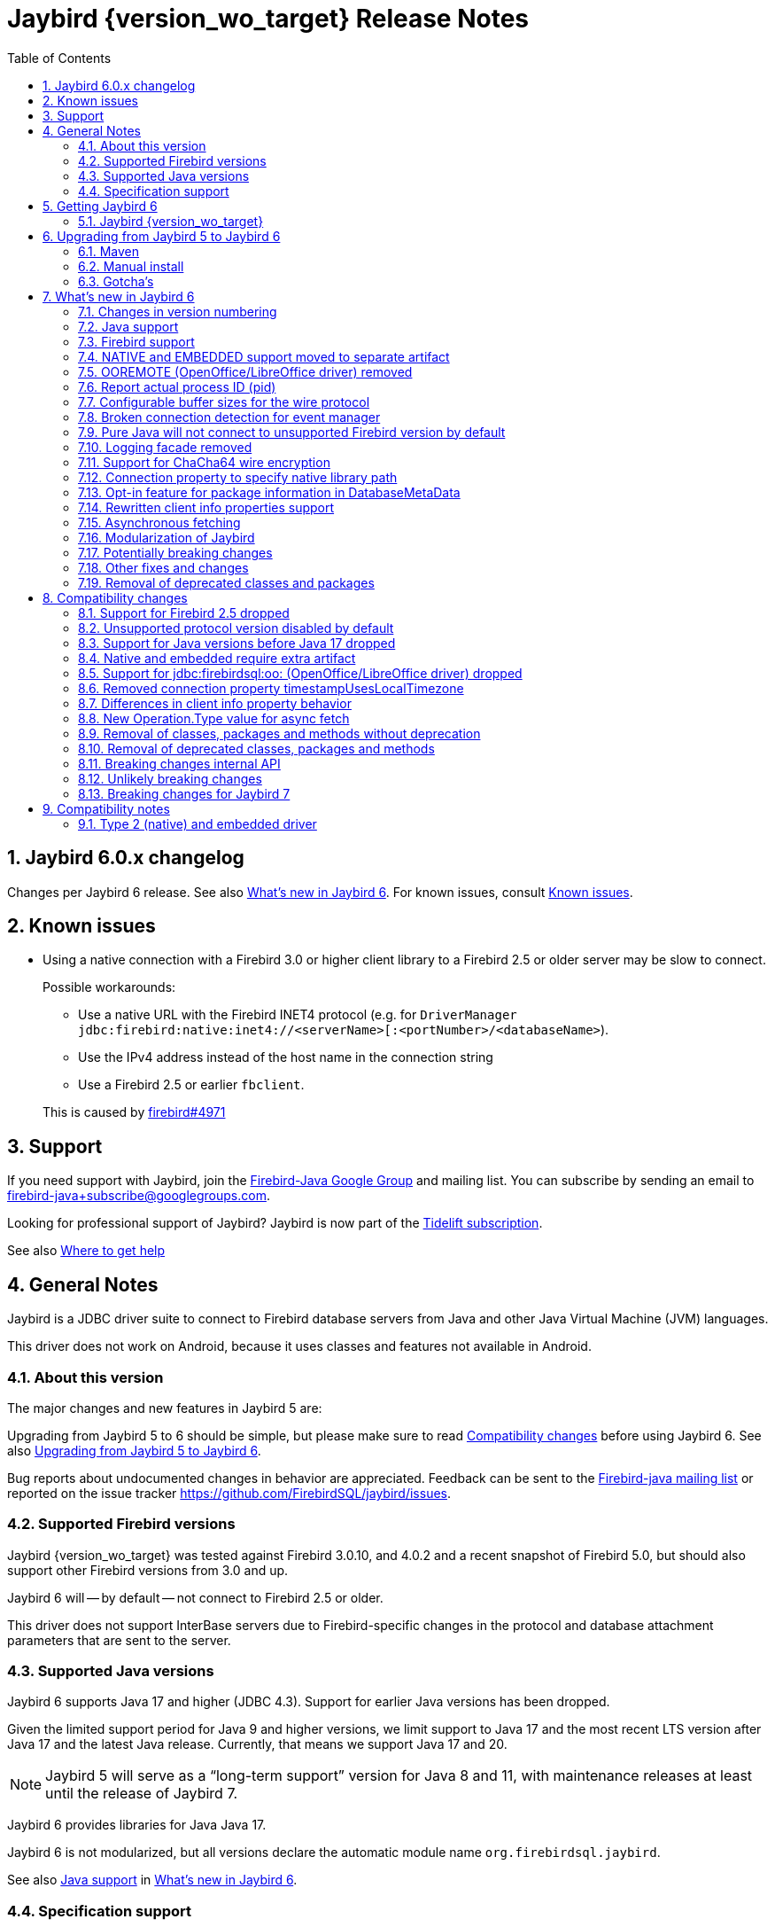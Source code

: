= Jaybird {version_wo_target} Release Notes
:doctype: book
:docinfo:
:sectanchors:
:forceinclude: true
:keywords: jaybird, firebird, jdbc, sql, database, java
:source-highlighter: prettify
:toc: left
:icons: font
:sectnums:
:bc-version: 1.73
:jna-version: 5.12.1

ifeval::["{version_tag}" != ""]
[WARNING]
====
Jaybird {version_wo_target} is still in development, and intended for testing and evaluation purposes.
We do not recommend this version for use in production environments.

If you come across any issues when using this version, please report them on https://github.com/FirebirdSQL/jaybird/issues.
====
endif::[]

[#jaybird-6-0-x-changelog]
== Jaybird 6.0.x changelog

Changes per Jaybird 6 release.
See also <<whats-new-in-jaybird-6>>.
For known issues, consult <<known-issues>>.

[#known-issues]
== Known issues

* Using a native connection with a Firebird 3.0 or higher client library to a Firebird 2.5 or older server may be slow to connect.
+
Possible workarounds:
+
--
** Use a native URL with the Firebird INET4 protocol (e.g. for `DriverManager` `++jdbc:firebird:native:inet4://<serverName>[:<portNumber>/<databaseName>++`).
** Use the IPv4 address instead of the host name in the connection string
** Use a Firebird 2.5 or earlier `fbclient`.
--
+
This is caused by https://github.com/FirebirdSQL/firebird/issues/4971[firebird#4971]

[#support]
== Support

If you need support with Jaybird, join the https://groups.google.com/g/firebird-java[Firebird-Java Google Group] and mailing list.
You can subscribe by sending an email to link:mailto:firebird-java+subscribe@googlegroups.com[firebird-java+subscribe@googlegroups.com].

Looking for professional support of Jaybird?
Jaybird is now part of the https://tidelift.com/subscription/pkg/maven-org-firebirdsql-jdbc-jaybird?utm_source=maven-org-firebirdsql-jdbc-jaybird&utm_medium=referral&utm_campaign=docs[Tidelift subscription].

See also https://www.firebirdsql.org/file/documentation/drivers_documentation/java/faq.html#where-to-get-help[Where to get help]

[#general-notes]
== General Notes

Jaybird is a JDBC driver suite to connect to Firebird database servers from Java and other Java Virtual Machine (JVM) languages.

This driver does not work on Android, because it uses classes and features not available in Android.

[#about-this-version]
=== About this version

// TODO Describe Jaybird 6

The major changes and new features in Jaybird 5 are:

// TODO List Jaybird 6 changes

Upgrading from Jaybird 5 to 6 should be simple, but please make sure to read <<compatibility-changes>> before using Jaybird 6.
See also <<upgrading-from-jaybird-5-to-jaybird-6>>.

Bug reports about undocumented changes in behavior are appreciated.
Feedback can be sent to the https://groups.google.com/g/firebird-java[Firebird-java mailing list] or reported on the issue tracker https://github.com/FirebirdSQL/jaybird/issues.

[#supported-firebird-versions]
=== Supported Firebird versions

Jaybird {version_wo_target} was tested against Firebird 3.0.10, and 4.0.2 and a recent snapshot of Firebird 5.0, but should also support other Firebird versions from 3.0 and up.

Jaybird 6 will -- by default -- not connect to Firebird 2.5 or older.

This driver does not support InterBase servers due to Firebird-specific changes in the protocol and database attachment parameters that are sent to the server.

[#supported-java-versions]
=== Supported Java versions

Jaybird 6 supports Java 17 and higher (JDBC 4.3).
Support for earlier Java versions has been dropped.

Given the limited support period for Java 9 and higher versions, we limit support to Java 17 and the most recent LTS version after Java 17 and the latest Java release.
Currently, that means we support Java 17 and 20.

[NOTE]
====
Jaybird 5 will serve as a "`long-term support`" version for Java 8 and 11, with maintenance releases at least until the release of Jaybird 7.
====

Jaybird 6 provides libraries for Java Java 17.

Jaybird 6 is not modularized, but all versions declare the automatic module name `org.firebirdsql.jaybird`.

See also <<java-support>> in <<whats-new-in-jaybird-6>>.

[#specification-support]
=== Specification support

Jaybird supports the following specifications:

|===
| Specification | Notes

| JDBC 4.3
| All JDBC 4.3 methods for features supported by Firebird;
Java 9 and higher supported using the Java 17 driver.

| JTA 1.0.1
| Implementation of `javax.transaction.xa.XAResource` interface via `XADataSource` implementation.
|===

[#getting-jaybird-6]
== Getting Jaybird 6

[#jaybird-version_wo_target]
=== Jaybird {version_wo_target}

[#maven]
==== Maven

Jaybird {version_wo_target} is available on Maven Central:

groupId: `org.firebirdsql.jdbc`, +
artifactId: `jaybird`, +
version: `{version_wo_target}`

ifeval::["{version_tag}" == "-SNAPSHOT"]
NOTE: SNAPSHOT releases are only available from the Sonatype snapshot repository, https://oss.sonatype.org/content/repositories/snapshots
endif::[]

For example:

[source,xml,subs="verbatim,attributes"]
----
<dependency>
    <groupId>org.firebirdsql.jdbc</groupId>
    <artifactId>jaybird</artifactId>
    <version>{version_example}</version>
</dependency>
----

To enable the "`ChaCha64`" wire encryption support, also add:

[source,xml,subs="verbatim,attributes"]
----
<dependency>
    <groupId>org.firebirdsql.jdbc</groupId>
    <artifactId>chacha64-plugin</artifactId>
    <version>{version_example}</version>
</dependency>
----

If you want to use Type 2 support (native or embedded), you need to explicitly add `jaybird-native` as a dependency:

[source,xml,subs="verbatim,attributes"]
----
<dependency>
    <groupId>org.firebirdsql.jdbc</groupId>
    <artifactId>jaybird-native</artifactId>
    <version>{version_example}</version>
</dependency>
----

For Windows and Linux, you can add the `org.firebirdsql.jdbc:fbclient` dependency on your classpath to provide the native libraries for the `native` protocol.
Be aware that this dependency does not support `embedded`.

See also <<type-2-native-and-embedded-driver>>.

[#download]
==== Download

You can download the latest versions from https://www.firebirdsql.org/en/jdbc-driver/

At minimum Jaybird 6 requires `jaybird-{version_wo_target}.jar`.

For "`ChaCha64`" support, also add `chacha64-plugin.jar` and `bcprov-jdk18on-{bc-version}.jar`.

For native or embedded support, you will need to include `jna-jpms-{jna-version}.jar` on your classpath or modulepath.
See also <<type-2-native-and-embedded-driver>>.

[#upgrading-from-jaybird-5-to-jaybird-6]
== Upgrading from Jaybird 5 to Jaybird 6

Please make sure to read <<compatibility-changes,Compatibility changes>> before upgrading to Jaybird 6.

[#maven-2]
=== Maven

Change the version of the dependency to `{version_wo_target}`.
If you're still using the artifact id `jaybird-jdkXX`, change it to `jaybird`.

When your Jaybird dependency defines the exclusion for `javax.resource:connector-api` (see below), you can remove it.

[source,xml]
----
<exclusions>
    <exclusion>
        <groupId>javax.resource</groupId>
        <artifactId>connector-api</artifactId>
    </exclusion>
</exclusions>
----

For more detailed instructions, see also the information on Maven in <<getting-jaybird-6>>.

If you use native or embedded, you now need to explicitly add `jaybird-native` as a dependency:

[source,xml,subs="verbatim,attributes"]
----
<dependency>
    <groupId>org.firebirdsql.jdbc</groupId>
    <artifactId>jaybird-native</artifactId>
    <version>{version_example}</version>
</dependency>
----

If you use native or embedded, make sure to update your JNA dependency to version {jna-version}, or remove it altogether as the dependencies will be pulled in through the `jaybird-native` artifact.

[source,xml,subs="verbatim,attributes"]
----
<dependency>
    <groupId>net.java.dev.jna</groupId>
    <artifactId>jna-jpms</artifactId>
    <version>{jna-version}</version>
</dependency>
----

[WARNING]
====
Previous versions used `artifactId` `jna` instead of `jna-jpms`.
Although both artifacts are nearly identical, the `jna-jpms` artifact provides a `module-info.class`, while the `jna` artifact does not.
====

[#manual-install]
=== Manual install

If you manage your dependencies manually, you need to do the following:

. Replace the Jaybird 5 library with the Jaybird 6 version
** `jaybird-5.0.x.<java>.jar` with `jaybird-{version_wo_target}.jar`
. If you use the NATIVE or EMBEDDED protocols, add the following JARs to the classpath or modulepath
** `jaybird-native-{version_wo_target}.jar`
** `jna-jpms-{jna-version}.jar` (if you have an older version of JNA or a `jna-{jna-version}` instead of `jna-jpms-{jna-version}`, replace it)
. To enable "`ChaCha64`" wire encryption support add the following JARs to the classpath or modulepath
** `chacha64-plugin-{version_wo_target}.jar`
** `bcprov-jdk18on-{bc-version}.jar` from the `lib` directory of the distribution zip

[#gotchas]
=== Gotcha's

If you find a problem while upgrading, or other bugs: please report it on https://github.com/FirebirdSQL/jaybird/issues.

For known issues, consult <<known-issues>>.

[#whats-new-in-jaybird-6]
== What's new in Jaybird 6

For a full list of changes, see https://github.com/FirebirdSQL/jaybird/issues?q=label%3A%22fix-version%3A+Jaybird+6%22[Firebird tracker for Jaybird 6].

[#jaybird-version-numbering]
=== Changes in version numbering

Jaybird 6 uses Java 17 as the minimum supported version.
Our expectation is that Java version specific artifacts are no longer needed.
As a consequence, the Java version has been dropped from the version number.
The full version and naming convention is documented in https://github.com/FirebirdSQL/jaybird/blob/v5.0.0-beta-1/devdoc/jdp/jdp-2023-01-version-number-and-naming-scheme.md[jdp-2023-01: Version Number and Naming Scheme^]

As a result of these new naming conventions, the following has been changed:

* Maven version: `6.0.0` (was `5.0.0.java8`)
* Distribution zip: `jaybird-6.0.0.zip` (was `jaybird-5.0.0.java8.zip`)
* Jaybird: `jaybird-6.0.0.jar` (was `jaybird-5.0.0.java8.jar`)
* Jaybird sources: `jaybird-6.0.0-sources.jar` (was `jaybird-5.0.0.java8-sources.jar`)
* Jaybird javadoc: `jaybird-6.0.0-javadoc.jar` (was `jaybird-5.0.0.java8-javadoc.jar`)

Furthermore, the client name reported to Firebird 2.5 and higher has been changed from `Jaybird jaybird-5.0.0.java8` to `Jaybird jaybird-6.0.0`.

[#java-support]
=== Java support

[#java-before-17]
==== Java version before 17 no longer supported

Support of Java versions before Java 17 was dropped.

See also https://github.com/FirebirdSQL/jaybird/blob/v5.0.0-beta-1/devdoc/jdp/jdp-2022-03-java-17-minimum-version.md[jdp-2022-03: Java 17 minimum version^]

[#java-17-and-higher]
==== Java 17 and higher

Jaybird 6 supports Java 17 and higher (JDBC 4.3).
Most of the JDBC 4.3 features have been implemented (in as far as they are supported by Firebird).

Given the limited support period for Java 17 and higher versions, not all Java releases are supported, see <<supported-java-versions>> for details.

For compatibility with Java 9 modules, Jaybird defines the automatic module name `org.firebirdsql.jaybird`, and the `chacha64-plugin` uses `org.firebirdsql.jaybird.chacha64`.
This guarantees a stable module name for Jaybird, and allows for future modularization of Jaybird.

[#firebird-support]
=== Firebird support

Support for Firebird 2.5 has been dropped.
See also <<support-for-firebird-25-dropped>>.

Jaybird 6 supports Firebird version 3.0, 4.0, and provides tentative support for Firebird 5.0.

[#native-plugin]
=== NATIVE and EMBEDDED support moved to separate artifact

The NATIVE (JDBC URL prefix `++jdbc:firebird[sql]:native:++`) and EMBEDDED (JDBC URL prefix `++jdbc:firebird[sql]:embedded:++`) protocol implementations have been moved to a separate artifact, `org.firebirdsql.jdbc:jaybird-native`.

If you use native or embedded connections using Jaybird, you will need to explicitly add the appropriate Maven dependency (or `jaybird-native-{version_wo_target}.jar` and `jna-jpms-{jna-version}.jar`) to your classpath.

See also <<getting-jaybird-6>>.

[#ooremote-removed]
=== OOREMOTE (OpenOffice/LibreOffice driver) removed

The OOREMOTE protocol (JDBC URL prefix `++jdbc:firebird[sql]:oo:++`) has been removed in Jaybird 6.

See also https://github.com/FirebirdSQL/jaybird/tree/master/devdoc/jdp/jdp-2022-04-deprecate-ooremote.md[jdp-2022-04: Deprecate OOREMOTE (OpenOffice/LibreOffice driver) for removal^].

The recommended replacement is to use LibreOffice and the builtin "`Firebird External`" connection option in LibreOffice Base, instead of the "`JDBC`" option with Jaybird on the classpath of LibreOffice.

[#report-actual-pid]
=== Report actual process ID (pid)

The pure Java implementation will now report the actual process ID (pid) in connection property `isc_dpb_process_id`.
The native implementation already did this.

For pure Java connections, the reported process ID can be overridden using the connection property `processId` or the system property `org.firebirdsql.jdbc.pid`.
This feature is retained for backwards compatibility.

When a `SecurityManager` is installed, the entire call-chain needs to have the `RuntimePermission("manageProcess")` to obtain the process ID in pure Java connections.
If this permission check fails, Jaybird will silently ignore it and not set the `isc_dpb_process_id` based on the actual process ID.

[#wire-buffer-sizes]
=== Configurable buffer sizes for the wire protocol

The sizes of a number of buffers used in the wire protocol were increased from 512 bytes to 8192 bytes.
This specifically concerns:

* wire compression -- deflate (compression)
* wire compression -- inflate (decompression)
* wire encryption -- decrypt
+
There is no such buffer for the reverse (encryption), as this is already handled by the general output buffer.

This change might not be desirable in all situations as it increases the total amount of memory per connection, or there can be reasons to further increase these buffers.
To address this, we have added _system properties_ to configure a number of buffers which were previously not configurable:

`org.firebirdsql.wire.deflateBufferSize`::
Buffer size in bytes for deflate (compression).
Has a minimum size of 512 and a default value of 8192.

`org.firebirdsql.wire.inflateBufferSize`::
Buffer size in bytes for inflate (decompression).
Has a minimum size of 512 and a default value of 8192.

`org.firebirdsql.wire.decryptBufferSize`::
Buffer size in bytes for decryption.
Has a minimum size of 512 and a default value 8192.
+
[NOTE]
====
As the decryption input buffer determines the size of the decryption output buffer, the actual allocation is up to twice the specified value.
====

`org.firebirdsql.wire.inputBufferSize`::
Buffer size in bytes for reading data from the socket.
Has a minimum size of 1024 and a default value of 16384.
+
[CAUTION]
====
This property should not be confused with the socket buffer size (configurable with the `socketBufferSize` _connection property_).
Setting this value higher than `socketBufferSize` is unlikely to have any benefits.
====

`org.firebirdsql.wire.outputBufferSize`::
Buffer size in bytes for writing data.
Has a minimum size of 1024 and a default value of 32767.
+
[CAUTION]
====
This property should not be confused with the socket buffer size (configurable with the `socketBufferSize` _connection property_).
Contrary to the input buffer size, setting it higher than `socketBufferSize` might have performance benefits.
====

These properties need to be set before Jaybird is loaded and used (e.g. on the commandline with `-D<propertyName>=<propertyValue`).

[NOTE]
====
The minimum sizes and default values should be considered an implementation detail and might change in a future major version.

The "`deflate`" and "`inflate`" buffers are only used when wire compression is enabled.
The "`decrypt`" buffer is only applied when wire encryption is used (the default with Firebird 3.0 and higher).
====

The order of buffers for input is as follows:

[subs="normal"]
----
Jaybird <= [inflate <=] [decrypt <=] input <= socket
----

The order of buffers for output is as follows:

[subs="normal"]
----
Jaybird => output [=> deflate] => socket
----

A future version may introduce connection properties to control this per connection.

[#event-manager-broken-connection]
=== Broken connection detection for event manager

The event manager now attempts to detect if the underlying database connection is broken.
Once a broken connection is detected, the event manager will attempt to close or forcibly disconnect itself and report itself as not _connected_.

For proper detection of some types of network problems in a timely manner, it may be necessary to configure the `soTimeout` of the event manager _before_ connecting.
When the `createFor(Connection)` method has been used, this can be configured through the `soTimeout` connection property, or -- for pure Java connections only -- the `setNetworkTimeout` method of the `Connection` object.

This detection depends on actual activity, like an event posting a new count, or a new event registration.

[#unsupported-protocol]
=== Pure Java will not connect to unsupported Firebird version by default

The pure Java protocol will by default no longer try the wire protocol versions of unsupported Firebird versions.
This means that -- by default -- only protocol version 13 -- 18 are tried (if there is an implementation of such version).
Attempts to connect to Firebird 2.5 or earlier will result in error _"`connection rejected by remote interface`"_ (`335544421` or `isc_connect_reject`).

As a workaround, the connection property `enableProtocol` can enable unsupported protocols, assuming a suitable protocol implementation is available on the classpath.

This connection property can have the following values:

* A comma-separated list of additional protocol versions to try (e.g. `"11,12"`).
The listed versions are tried in addition to the supported protocol versions.
Non-integer values or unknown protocol versions are silently ignored.
+
It is possible to use the "`masked`" protocol version (e.g. `"32780"` for protocol version 12).
However, we recommend using the unmasked version (e.g. `"12"` for protocol version 12).
* `"*"` -- enable all available protocol versions
* `null` or empty string (`++""++`) -- default behaviour, only use supported protocols

[WARNING]
====
Given these protocol versions and their Firebird version are not supported, there is no guarantee that the driver will function correctly when an unsupported protocol is enabled this way.
Especially things like database metadata could use features that are not supported by older Firebird versions.
We recommend upgrading your Firebird version, or downgrading to a Jaybird version which still supports your Firebird version.

For maximum compatibility, it is recommended to either use `"*"`, or to make sure to include the maximum protocol version of your Firebird version.

Unsupported protocol versions may be removed in future releases of Jaybird.
====

.Firebird versions and protocol versions
[cols="1,1",options="header",]
|===
|Firebird version
|Maximum protocol

|1.0 -- 2.0
|10

|2.1
|11

|2.5
|12

|3.0
|15footnote:[since Firebird 3.0.2, version 13 for 3.0.0 and 3.0.1]footnote:[Jaybird has no protocol 14 implementation]

|4.0
|16footnote:[Jaybird no protocol 17 implementation]

|5.0
|18

|===

[#logging]
=== Logging facade removed

The package `org.firebirdsql.logging` has been removed.
The logging facade from this package has been replaced with the Java Platform Logging API (https://openjdk.org/jeps/264[JEP 264^]).

The Java Platform Logging API by default logs to `java.util.logging`, but it is possible to plugin different logging platforms.
For example, Log4j provides the `log4j-jpl` dependency which will replace the default binding to `java.util.logging` with one to Log4j.

With this change, Jaybird no longer provides an option to specify a custom logger implementation, so the system property `org.firebirdsql.jdbc.loggerImplementation` is no longer supported.
If you need a custom logger, you will need to implement `java.lang.System.Logger` and `java.lang.System.LogFinder` and provide the necessary service loader definition (see the Java documentation for details).

The system properties `org.firebirdsql.jdbc.forceConsoleLogger` and `org.firebirdsql.jdbc.disableLogging` are also no longer supported.
Equivalent behaviour is achieved by configuring the active logging library

[#chacha64]
=== Support for ChaCha64 wire encryption

Support for the "`ChaCha64`" wire encryption -- introduced in Firebird 4.0.1 -- was added for the `PURE_JAVA` protocol.
Given this requires a dependency on the Bouncy Castle provider (`bcprov-jdk18on`), the plugin is made available as a separate artifact: `org.firebirdsql.jdbc:chacha64-plugin` on Maven or `chacha64-plugin-{version_wo_target}.jar` in the distribution zip.

When deploying manually, please make sure to also include the `bcprov-jdk18on-{bc-version}.jar` from the `lib` directory of the distribution zip on the class path.

.Limitations of ChaCha lead to introduction of ChaCha64
[sidebar]
****
The "`ChaCha`" wire encryption introduced in Firebird 4.0 and Jaybird 5 uses a 96-bit nonce and 32-bit counter.
This 32-bit counter limits the amount of data you can transfer to a maximum of 256GiB.
As the Firebird wire protocol doesn't support "`re-keying`" the encryption plugin, this means the connection breaks if 256GiB has been sent or received.
This breaking is done to prevent key re-use, which could make the data stream vulnerable to certain types of cryptological analysis.

To address this, Firebird 4.0.1 added the "`ChaCha64`" wire encryption, which uses a 64-bit nonce and 64-bit counter.
****

As part of this change, Jaybird is now capable of loading `EncryptionPluginSpi` instances using the service loader mechanism.
The API of `EncryptionPluginSpi` and `EncryptionPlugin` and other classes and interfaces in package `org.firebirdsql.gds.ng.wire.crypt` should still be considered unstable and internal API, so use it at your own risk to implement your own plugins.
If you want to use it for implementing your own encryption plugins, let us know on https://groups.google.com/g/firebird-java[firebird-java^].
We can then look at stabilizing the API and considering it formally a public API.

See also https://github.com/FirebirdSQL/jaybird/blob/master/devdoc/jdp/jdp-2023-06-chacha64-support.adoc[jdp-2023-06: ChaCha64 Support^]

[#native-library-path]
=== Connection property to specify native library path

A connection property `nativeLibraryPath` was added to specify the _directory_ where `fbclient` (for native connections), or `fbembed` or `fbclient` (for embedded connections) can be loaded.
If a file path is used instead of a directory path, the parent directory will be used for the search path.
In other words, it is not possible to use it load a differently named library.

[CAUTION]
====
This property comes with a very important caveat: it only works for the first native or embedded connection (to a database or service) made within a JVM.
Once any library is loaded, that library is used for all subsequent native and embedded connections.
====

This property is only exposed as a JDBC property.
For data sources, it needs to be set with `setProperty(String, String)` or `setNonStandardProperty(String)`.

The primary use case for this property is for situations where configuring the system property `jna.library.path` is not easy to do (e.g. in third-party applications).

For embedded connections, if there is a valid `FirebirdEmbeddedProvider` on the classpath, it will be used instead of the location specified by `nativeLibraryPath`.

[#package-metadata]
=== Opt-in feature for package information in DatabaseMetaData

Firebird 3.0 added packages, which can contain stored procedures and functions.
The JDBC API does not provide a "`standard`" way of accessing information about packages, or the routines defined in packages.
Instead of adding additional Jaybird-specific metadata methods, we've added an "`opt-in`" feature that provides access through normal metadata methods, using the "`catalog`" to report packages.

This feature can be enabled by setting the connection property `useCatalogAsPackage` to `true`.
When this connection property is enabled, the `DatabaseMetaData` of that connection will have the following changes in behaviour:

* `getCatalogs()` lists packages, with package names in `TABLE_CAT`.
* `getFunctions`, `getFunctionColumns`, `getProcedures`, and `getProcedureColumns` include information on procedures or functions in packages
** Columns `FUNCTION_CAT`/`PROCEDURE_CAT` will report:
*** For packaged procedures and functions -- the package name
*** For normal (non-package) procedures and functions -- an empty string instead of `null` (because of the following rule)
** If parameter `catalog` is `++""++` (empty string), only normal stored procedures or stored functions are reported.
** If parameter `catalog` is `null`, both packaged and normal stored procedures or stored functions are reported.
** For other values of parameter `catalog`, these metadata methods will only return procedures, functions, or their columns of the specified package (exact match, case-sensitive; not a `LIKE` pattern)
** For normal (non-package) procedures and functions, the `SPECIFIC_NAME` column will be the unquoted function or procedure name (same as when `useCatalogAsPackage` is not enabled), and for packaged procedures and functions, it will be `__quoted-package-name__ + '.' + __quoted-routine-name__` (e.g. ``"SOME_PACKAGE"."SOME_FUNCTION"``)
* `getCatalogSeparator()` returns `"."` (string with period).
* `getCatalogTerm()` returns `"PACKAGE"`.
* `isCatalogAtStart()` returns `true`.
* `getMaxCatalogNameLength()` returns 31 or 63 depending on the max identifier length of the database.
* `supportsCatalogsInDataManipulation()` returns `true` (i.e. access selectable stored procedures and functions from packages).
* `supportsCatalogsInProcedureCalls()` returns `true`.
* The other `supportsCatalogsIn__type__()` methods continue to return `false`.
* Other metadata methods with a `catalog` parameter continue to ignore it, just like they do when `useCatalogAsPackage` is disabled.

The `useCatalogAsPackage` connection property does not result in any other behaviour.

Keep in mind, that this is non-standard behaviour, and standard JDBC tools or libraries may not work correctly when this property is enabled.
This feature may be discontinued and removed in the future if Jaybird needs to implement "`real`" catalogs (e.g. because Firebird started supporting catalogs).

See also https://github.com/FirebirdSQL/jaybird/blob/master/devdoc/jdp/jdp-2023-09-use-catalog-as-package.adoc[jdp-2023-08: Use Catalog as Package^]

[#client-info]
=== Rewritten client info properties support

Client info properties were introduced in JDBC 4.0 and implemented in Jaybird 2.2.
This support has been rewritten to correct some limitations and problems with the previous implementation.

The new implementation discerns two types of property names:

. without context;
_get_/_set_ in `USER_SESSION` context of `RDB$GET/SET_CONTEXT`
. with context, when the name ends in `@USER_SESSION`, `@USER_TRANSACTION` or `@SYSTEM`;
_get_/_set_ _without_ that suffix in the specified context.
Properties with multiple contexts (e.g. `property@SYSTEM@USER_SESSION`) are not allowed to prevent ambiguity.
Everything else is a property without context.

A property named `<name>@USER_SESSION` is handled identical to `<name>`.
The "`without context`" name is preferred and recommended for `USER_SESSION` properties, and `Connection.getClientInfo()` will use the "`without context`" name as the key for `USER_SESSION` properties.

A property named `<name>@USER_TRANSACTION` is _set_ and _get_ as `<name>` in context `USER_TRANSACTION`.
When a connection is in auto-commit mode, attempts to _set_ or _get_ `USER_TRANSACTION` properties are ignored (nothing is stored, and `null` is returned without accessing the database).

A property named `<name>@SYSTEM` is retrieved as `<name>` in the context `SYSTEM`.
Properties in the `SYSTEM` context are read-only, so they cannot be _set_.
For `Connection.setClientInfo(String, String)`, attempts to _set_ a `SYSTEM` property result in a `SQLClientInfoException`, for `Connection.setClientInfo(Properties)`, `SYSTEM` properties are silently ignored.

Attempts to retrieve non-existent properties, even from `SYSTEM` will return `null` and will not result in an exception.

A connection registers properties known to that specific connection.
By default, only the JDBC-specified properties `ApplicationName`, `ClientUser` and `ClientHostName` (see also below) are known.
A successful _get_ or _set_ of a property will register that property as a known property for the current connection only.

The method `Connection.getClientInfo()` will retrieve only known properties (the default properties and those registered for the current connection).
It will not attempt to query or identify other variables registered in any context.

The method `Connection.setClientInfo(Properties)` clears (sets to `NULL`) known properties in `USER_SESSION` and -- if not in auto-commit -- `USER_TRANSACTION` if they are not included in the `Properties` object.

`DatabaseMetaData.getClientInfoProperties()` reports the JDBC-specified properties only;
it will not report the additional properties registered for the current connection.

The JDBC-specified properties are:

[quote,,JDBC API documentation of java.sql.Connection]
____
`ApplicationName`::
The name of the application currently utilizing the connection
`ClientUser`::
The name of the user that the application using the connection is performing work for.
This may not be the same as the user name that was used in establishing the connection.
`ClientHostname`::
The hostname of the computer the application using the connection is running on.
____

All JDBC-specified properties are _get_ and _set_ in `USER_SESSION`.
On _get_ of `ApplicationName`, if this property is not currently set in `USER_SESSION`, it falls back to _get_ the value from `CLIENT_PROCESS@SYSTEM`.
The `CLIENT_PROCESS@SYSTEM` value can be specified using the connection property `processName` or system property `org.firebirdsql.jdbc.processName`.
The `ClientUser` and `ClientHostname` properties are considered application-specific and have no default value or fallback.

Compared to the previous implementation, the important differences are:

* `Connection.getClientInfo()` now reports properties;
the previous implementation always returned an empty `Properties` object.
* `Connection.getClientInfo(String)` with a property name without context now queries only `USER_SESSION`;
the previous implementation queried `USER_TRANSACTION`, and if not set, fell back to the value from `USER_SESSION`.
To retrieve from `USER_TRANSACTION` in the new implementation, use `<name>@USER_TRANSACTION`.
* `Connection.setClientInfo(Properties)` now clears known properties not included in the `Properties` object;
the previous implementation only _set_ the included properties.
* Successful _get_ or _set_ of a property registers it as known property of the connection and influences behaviour of subsequent calls to `getClientInfo()` and `setClientInfo(Properties)` on that connection
* `DatabaseMetaData.getClientInfoProperties` now reports the JDBC-specified properties, and nothing else;
the previous implementation always returned an empty result set.

.Connection pools and known connection properties
****
If you use a connection pool populated from `org.firebirdsql.ds.FBConnectionPoolDataSource` or `org.firebirdsql.ds.FBXADataSource`, the known properties are reset each time the connection is handed out by the pool.
This assumes the pool uses `getConnection()` from `PooledConnection`/`XAConnection` each time it hands out the connection.
This reset only removes the property name from the list of known properties, it does not clear the property values from `USER_SESSION`.
If properties contain _sensitive_ values you will need to explicitly clear them.

This reset is not applied when using a connection pool which is populated by different means (e.g. from `DriverManager` or from a normal `javax.sql.DataSource` like `org.firebirdsql.ds.FBSimpleDataSource`).
If your connection pool implementation supports custom code to reset a connection, and you need known properties to reset when a connection is reused, make it call `FirebirdConnection.resetKnownClientInfoProperties()`, or call it yourself:

[source,java]
----
if (connection.isWrapperFor(FirebirdConnection.class)) {
    connection.unwrap(FirebirdConnection.class)
            .resetKnownClientInfoProperties();
}
----

In the future, Jaybird may be changed to also perform this reset in `Connection.beginRequest()` and/or `Connection.endRequest()`.
****

See also https://github.com/FirebirdSQL/jaybird/blob/master/devdoc/jdp/jdp-2023-11-new-design-client-info-properties.adoc[jdp-2023-11: New design client info properties^]

[#async-fetch]
=== Asynchronous fetching

For pure Java connections, forward-only result sets now perform asynchronous fetches.
Asynchronous fetches are implemented for protocol implementation version 11 and higher (i.e. Firebird 2.1 or higher), but are formally only supported for protocol version 13 and higher (i.e. Firebird 3.0 or higher).

In normal usage of a result set, the first fetch will be a normal synchronous fetch.
If certain conditions are met, subsequent fetches will be performed asynchronously.

The conditions for using asynchronous fetch are considered an implementation detail and may change in point releases.
In Jaybird 6.0.0, the condition to enable asynchronous fetching are:

. The result set has type `FORWARD_ONLY`.
. The result set does not have cursor name set.
. Any synchronous fetch on the statement cursor retrieved at least 15 rows.
Be aware that the server may return fewer rows than the configured fetch size (default is 400), depending on Firebird version, row size and other factors.

When the asynchronous fetch is triggered is also an implementation detail and may change in point releases.
In Jaybird 6.0.0, the condition to perform an asynchronous fetch is:

* Size of the row buffer is equal to the "`low-water mark`".
+
This "`low-water mark`" is calculated as ~33% of the maximum number of rows returned by previous fetches, with a minimum of 10 rows.
+
As a consequence of this condition, reducing the fetch size equal to or less than the "`low-water mark`" may cause asynchronous fetches to stop being triggered, as the buffer size may remain smaller than the "`low-water mark`" (this effect may be reduced if there is other activity on the connection after the asynchronous fetch was performed).
In that case a synchronous fetch is triggered when the buffer is empty.
* Fetch size at time of async fetch is larger than 1.
This may be the configured fetch size, or the fetch size derived taking into account the configured maximum row count.

Native connections do not support this type of asynchronous fetching, but `fbclient` itself provides a different form of internal asynchronous fetching for native connections.

[#modules]
=== Modularization of Jaybird

Jaybird now uses real Java modules.

The available modules are:

* `org.firebirdsql.jaybird` -- main Jaybird driver
* `org.firebirdsql.jaybird.chacha64` -- ChaCha64 wire encryption implementation
* `org.firebirdsql.jna` -- native and embedded protocol implementation using JNA

We've tried to be liberal with exporting the packages from Jaybird, but we have decided not to export some packages because we think they shouldn't normally be accessed by users of Jaybird.
If you run into problems with packages not being exported, please report this on https://groups.google.com/g/firebird-java[firebird-java^] or on https://github.com/FirebirdSQL/jaybird/issues[GitHub^].
Please include an explanation why you need to access a specific package.
As a workaround, you can also add exports yourself with the `--add-exports` commandline option of `java` and `javac` and the `Add-Exports` manifest entry of your application (similar options exist for _opens_).

When the Jaybird JAR files are on the classpath, they should behave as before.
For modular applications, once added to the modulepath instead of the classpath, they will behave in a more restricted fashion.

If you use Jaybird only as a JDBC driver (through `java.sql.DriverManager`), having the driver on the modulepath and having `requires java.sql` in the `module-info.java` of your application should be sufficient.
If your code uses classes and other types from Jaybird, use `requires org.firebirdsql.jaybird`.

The ChaCha64 plugin, `org.firebirdsql.jaybird.chacha64`, will just need to be present on the modulepath to be loaded.

The same goes for the native protocol module, `org.firebirdsql.jna`, but only add it to the modulepath if you actually need native or embedded access.
You also need to replace any `jna-<version>.jar` with `jna-jpms-{jna-version}.jar` (the modular variant of JNA).

If you use `org.firebirdsql.jna` to implement a Firebird embedded provider, you'll need to add `requires org.firebirdsql.jna` and an appropriate `provides org.firebirdsql.jna.embedded.spi.FirebirdEmbeddedProvider with <classname>` in your `module-info.java`.
For compatibility with use on the classpath, it is recommended to also provide the `META-INF/services/org.firebirdsql.jna.embedded.spi.FirebirdEmbeddedProvider` file.

For more information, see also https://github.com/FirebirdSQL/jaybird/blob/master/devdoc/jdp/jdp-2023-13-modularization-of-jaybird.adoc[jdp-2023-13: Modularization of Jaybird^].

// TODO add major changes

[#potentially-breaking-changes]
=== Potentially breaking changes

Jaybird 6 contains a number of changes that might break existing applications.

See also <<compatibility-changes>> for details.

[#other-fixes-and-changes]
=== Other fixes and changes

* Improvement: Setting oversized strings on `CHAR` or `VARCHAR` parameters with character set UTF8 will now throw a `DataTruncation` exception on `setString` (and not set a value) instead of a `SQLException` with a "`string right truncation`" error on execute (https://github.com/FirebirdSQL/jaybird/issues/396[jaybird#396])
+
With this change, the behaviour for UTF8 is now consistent with that of single-byte character sets.
For UTF8, the `DataTruncation` reports the transfer size and data size in Unicode codepoints.
For other multibyte character sets, the `DataTruncation` reports those sizes in bytes.
This change is not applied to UNICODE_FSS, as Firebird 3.0 and earlier do not enforce character length limits for this character set, only byte length limits.
+
The `setBytes` method on `CHAR` and `VARCHAR` parameters only check the byte length limit.
* Improvement: Implemented `java.sql.Connection.abort(Executor)` to forcibly abort a connection (https://github.com/FirebirdSQL/jaybird/issues/496[jaybird#496])
+
The `java.sql.Connection` is marked closed immediately, after which the executor is used to mark client-side statements and result sets as closed, and then closes the actual physical connection.
The close of the physical connection is not a clean close and may result in "`connection reset by peer`" errors (e.g. error 10054 on Windows, error 104 on Linux) logged in `fiebird.log`.
Active transactions may not be rolled back immediately;
this will be delayed until the server detects that the connection was closed.
It is possible that some listeners are not informed of the connection, statement or result set close.
When a security manager is active, calling `abort` requires the `SQLPermission` "`callAbort`".
* Changed: `DatabaseMetaData.getTypeInfo()` column `FIXED_PREC_SCALE` (column 11) now returns `false` for all data types except `NUMERIC` and `DECIMAL` (https://github.com/FirebirdSQL/jaybird/issues/551[jaybird#551])
+
This was done because of the stated requirement "`__can it be a money value__`".
Previously almost all types returned `true` (including -- for example -- `BOOLEAN` and `TIMESTAMP`, which are definitely not money types).
* Consistent use of `BigDecimal.valueOf(double)` instead of a combination of `new BigDecimal(double)` and `BigDecimal.valueOf(double)` (https://github.com/FirebirdSQL/jaybird/issues/553[jaybird#553])
* Switched blob identification in message BLR from `blr_quad` to `blr_blob2` (https://github.com/FirebirdSQL/jaybird/issues/726[jaybird#726])
* Removed `finalize()` methods and -- where it made sense -- replaced them with use of `Cleaner` (https://github.com/FirebirdSQL/jaybird/issues/727[jaybird#727])
* Fixed: `FBResultSetMetaData.getPrecision` would always estimate the precision of `NUMERIC` or `DEICMAL` columns instead of obtaining the actual precision if the column position was 71 or higher (https://github.com/FirebirdSQL/jaybird/issues/731[jaybird#731])
* Optimized the query to retrieve extended field info for `ResultSetMetaData.getPrecision` to only retrieve columns of type `NUMERIC` or `DECIMAL` (https://github.com/FirebirdSQL/jaybird/issues/732[jaybird#732])
* Added methods `List<String> getTypeAliasList()` and `List<String> getSupportedProtocolList()` to `GDSFactoryPlugin`, and deprecated `String[] getTypeAliases()` and `String[] getSupportedProtocols()` for removal in Jaybird 7 or later
* Fixed formatting of `isc_formatted_exception` to not repeat the original parameters of the exception (https://github.com/FirebirdSQL/jaybird/issues/749[jaybird#749])
* Added aliases `ApplicationName` and `applicationName` for connection property `processName` (https://github.com/FirebirdSQL/jaybird/issues/751[jaybird#751])

[#removal-of-deprecated-classes-and-packages]
=== Removal of deprecated classes and packages

See <<removal-of-deprecated-classes-packages-and-methods,Removal of deprecated classes, packages and methods>> in <<compatibility-changes,Compatibility changes>> for more details.

[#compatibility-changes]
== Compatibility changes

Jaybird 6 introduces some changes in compatibility and announces future breaking changes.

*The list might not be complete, if you notice a difference in behavior that is not listed, please https://github.com/FirebirdSQL/jaybird/issues[report it as bug].*
It might have been a change we forgot to document, but it could just as well be an implementation bug.

[#support-for-firebird-25-dropped]
=== Support for Firebird 2.5 dropped

Jaybird 6 has dropped support for Firebird 2.5 (see also https://github.com/FirebirdSQL/jaybird/tree/master/devdoc/jdp/jdp-2021-03-drop-firebird-2-5-support.md[jdp-2021-03: Drop Firebird 2.5 support^]).
In general, we expect the driver to remain functional, but chances are certain metadata -- e.g. `DatabaseMetaData` -- will break if we use features introduced in newer versions.

[[unsupported-protocols-disabled]]
=== Unsupported protocol version disabled by default

The wire protocol versions for Firebird 2.5 and earlier are disabled by default to disallow connection for the pure Java protocol.
Attempts to connect to Firebird 2.5 or earlier will result in error _"`connection rejected by remote interface`"_ (`335544421` or `isc_connect_reject`).
You can use connection property `enableProtocol=*` or -- for example -- `enableProtocol=10,11,12` to re-enable these protocols, or use the native protocol to connect instead.

See also <<unsupported-protocol>>.

[#support-for-java-before-17-dropped]
=== Support for Java versions before Java 17 dropped

Jaybird 5 does not support Java versions before Java 17.
You will need to upgrade to Java 17 or higher, or remain on Jaybird 5.

Jaybird 5 will serve as a form of "`long-term support`" for Java 8 and 11, with maintenance releases at least until the release of Jaybird 7.

[#support-native-embedded]
=== Native and embedded require extra artifact

The main `jaybird` artifact no longer provides native and embedded support.
Add the `jaybird-native` artifact if you use native or embedded (JDBC URL prefix `++jdbc:firebird[sql]:native:++` or `++jdbc:firebird[sql]:embedded:++`).

See also <<native-plugin>>.

[#support-ooremote-dropped]
=== Support for jdbc:firebirdsql:oo: (OpenOffice/LibreOffice driver) dropped

The OOREMOTE protocol (JDBC URL prefix `++jdbc:firebird[sql]:oo:++`) has been removed in Jaybird 6.

The recommended replacement is to use LibreOffice and the builtin "`Firebird External`" connection option in LibreOffice Base, instead of the "`JDBC`" option with Jaybird on the classpath of LibreOffice.

[#removed-prop-timestampuseslocaltmezone]
=== Removed connection property timestampUsesLocalTimezone

The connection property `timestampUsesLocalTimezone` has been removed.
The exact semantics and usage of this property were unclear.
It was previously deprecated in Jaybird 5 for removal in Jaybird 6 or later.

Other code associated with this property was also removed.

[#client-info-compat]
=== Differences in client info property behavior

The rewritten client info properties implementation may result in the following incompatibilities:

* `setClientInfo(Properties)` will now clear all known properties of `USER_SESSION` and -- if not in auto-commit -- `USER_TRANSACTION` which are not included in the `Properties` object;
Jaybird 5 and earlier only set properties listed in the `Properties` object.
The recommended approach is to use `getClientInfo()`, modify the returned `Properties` object (update values, add new properties, and remove properties which should be cleared), and call `setClientInfo(Properties)` with that object.
* Initially, a connection only knows the properties `ApplicationName`, `ClientUser` and `ClientHostname`.
Other properties are registered _for the current connection_ when getting or setting properties.
* `getClientInfo(String)` with a name without context will now always return the value from `USER_SESSION`;
Jaybird 5 and earlier returned the value in `USER_TRANSACTION` and fell back to `USER_SESSION` if the property did not exist in `USER_TRANSACTION`.
To get the value from `USER_TRANSACTION`, use `<name>@USER_TRANSACTION`.
* If the property `ApplicationName` in `USER_SESSION` has no value, it falls back to `CLIENT_PROCESS` in `SYSTEM` (which reports the value of the `processName` connection property);
Jaybird 5 and earlier reported `null` without falling back.

See also <<client-info>>.

[#operation-aware-type-compat]
=== New Operation.Type value for async fetch

With the introduction of async fetch, the `org.firebirdsql.gds.ng.monitor.Operation.Type` enum has two new values added:

[horizontal]
`STATEMENT_ASYNC_FETCH_START`::
Start of async fetch.
Covers sending of the fetch request.
This operation is cancellable.
`STATEMENT_ASYNC_FETCH_COMPLETE`::
Completion of async fetch.
Covers processing the responses of the fetch request.
This operation is not cancellable.
Attempts to cancel this operation will throw an exception.

If you're currently using the `OperationAware` interface to monitor and/or cancel fetches, make sure to also process `STATEMENT_ASYNC_FETCH_START` and/or `STATEMENT_ASYNC_FETCH_COMPLETE` as appropriate.

// TODO Document compatibility issues

[#removal-of-classes-packages-and-methods-without-deprecation]
=== Removal of classes, packages and methods without deprecation

Below list of removals may look daunting, but if you use Jaybird only as a JDBC driver, through the JDBC API, you're likely unaffected.

[#removal-of-packages-without-deprecation]
==== Removal of packages without deprecation

The following packages have been removed in Jaybird 6 without deprecation:

* `org.firebirdsql.logging`;
there is no replacement

[#removal-of-methods-without-deprecation]
==== Removal of methods without deprecation

The following methods have been removed in Jaybird 6 without deprecation:

* `FBConnection`
** `prepareMetaDataStatement(String, int, int)`;
use `prepareStatement(String, int, int, int, boolean, boolean)`
** `getStatementListener()`;
there is no replacement
** `inTransaction()`;
there is no replacement
* `JaybirdSystemProperties`
** `isForceConsoleLogger()`;
there is no replacement
** `isDisableLogging()`;
there is no replacement
** `getLoggerImplementation()`;
there is no replacement
* `DatatypeCoder`
** `encodeTimestamp(Timestamp, Calendar, boolean)`;
use `encodeTimestamp(Timestamp, Calendar)`
** `decodeTimestamp(Timestamp, Calendar, boolean)`
use `decodeTimestamp(Timestamp, Calendar)`
** `encodeTime(Time, Calendar, boolean)`;
use `encodeTime(Time, Calendar)`
** `decodeTime(Time, Calendar, boolean)`;
use `decodeTime(Time, Calendar)`

[#removal-of-classes-without-deprecation]
==== Removal of classes without deprecation

The following classes have been removed in Jaybird 6 without deprecation:

* `FbLocalDatabaseFactory` -- unused since removal of LOCAL protocol implementation in Jaybird 5.

The following classes are no longer accessible in Jaybird 6:

* `RowValueBuilder` is now package private.

[#removal-of-constants-without-deprecation]
==== Removal of constants without deprecation

The following constants have been removed in Jaybird 6 without deprecation:

* `JaybirdSystemProperties`
** `FORCE_CONSOLE_LOGGER_PROP`;
there is no replacement
** `DISABLE_LOGGING_PROP`;
there is no replacement
** `LOGGER_IMPLEMENTATION_PROP`;
there is no replacement
* `SQLStateConstants`
** `SQL_STATE_INVALID_CONN_ATTR` (`01S00`) -- it was unused;
there is no replacement
** `SQL_STATE_INVALID_COLUMN` (`HY002`);
replaced by `SQL_STATE_INVALID_DESC_FIELD_ID` (`HY091`)
** `SQL_STATE_INVALID_ARG_VALUE` (`HY009`);
used with wrong meaning, replaced by multiple other constants (`SQL_STATE_INVALID_USE_NULL` (`HY009`, same value), `SQL_STATE_ATT_CANNOT_SET_NOW` (`HY011`) , `SQL_STATE_INVALID_ATTR_VALUE` (`HY024`), `SQL_STATE_INVALID_STRING_LENGTH` (`HY090`))
** `SQL_STATE_INVALID_TRANSACTION_STATE` (`25S01`) -- it was unused;
there is no replacement
** `SQL_STATE_TRANSACTION_ACTIVE` (`25S02`) -- it was unused;
there is no replacement
** `SQL_STATE_TRANSACTION_ROLLED_BACK` (`25S03`) -- it was unused;
there is no replacement
** `SQL_STATE_CONNECTION_FAILURE_IN_TX` (`08007`) -- it was unused;
there is no replacement
** `SQL_STATE_COMM_LINK_FAILURE` (`08S01`) -- it was unused;
there is no replacement

[#removal-of-deprecated-classes-packages-and-methods]
=== Removal of deprecated classes, packages and methods

Below list of removals may look daunting, but if you use Jaybird only as a JDBC driver, through the JDBC API, you're likely unaffected.

[#removal-of-deprecated-packages]
==== Removal of deprecated packages

The following packages have been removed in Jaybird 6:

* `org.firebirdsql.gds.impl.oo`
* `org.firebirdsql.jdbc.oo`

[#removal-of-deprecated-methods]
==== Removal of deprecated methods

The following methods have been removed in Jaybird 6:

* `FirebirdConnectionProperties` +
Changes to the `FirebirdConnectionProperties` interface affect the data source implementations in `org.firebirdsql.ds`, and `FBManagedConnectionFactory`.
** `getDatabase()` and all its implementations, use `DatabaseConnectionProperties.getDatabaseName()`
** `setDatabase(String)` and all its implementations, use `DatabaseConnectionProperties.setDatabaseName(String)`
** `getNonStandardProperty(String)` and all its implementations, use `BaseProperties.getProperty(String)`
** `setNonStandardProperty(String,String)` and all its implementations, use `BaseProperties.setProperty(String,String)`
** `getBuffersNumber` and all its implementations, use `DatabaseConnectionProperties.getPageCacheSize`
** `setBuffersNumber` and all its implementations, use `DatabaseConnectionProperties.setPageCacheSize`
* `IConnectionProperties`
** `short getConnectionDialect()` and all its implementations, use `int DatabaseConnectionProperties.getSqlDialect()`
** `setConnectionDialect(short)`, and all its implementations, use `DatabaseConnectionProperties.setSqlDialect(int)`
* `FBSimpleDataSource.get/setBlobBufferLength`, use `get/setBlobBufferSize`
* `EventManager`
** `get/setHost`, use `get/setServerName`
** `get/setPort`, use `get/setPortNumber`
** `get/setDatabase`, use `get/setDatabaseName`
* `GDSFactory.getJdbcUrl(GDSType, String)`, use `GDSFactory.getJdbcUrl(GDSType, DatabaseConnectionProperties)`
* `FBManagedConnection.getDatabase()`, there is no direct replacement, but the information can be obtained from the connection properties
* `GDSHelper.getIscEncoding()`;
there is no replacement
* `FirebirdConnection.getIscEncoding`;
there is no replacement
* `FBBlob`
** constructors `FBBlob(GDSHelper)` and `FBBlob(GDSHelper, FBObjectListener.BlobListener)`;
use `FBBlob(GDSHelper, FBObjectListener.BlobListener, Config)`
** constructors `FBBlob(GDSHelper c, long blobId)` and `FBBlob(GDSHelper c, long blobId, FBObjectListener.BlobListener blobListener)`;
use `FBBlob(GDSHelper, long, FBObjectListener.BlobListener, Config)`
* `DatabaseConnectionProperties`
** `isTimestampUsesLocalTimezone`/`setTimestampUsesLocalTimezone(boolean)`;
there is no replacement
* `FBSQLException`
** constructor `FBSQLException(String, SQLException)`;
use `FBSQLException(String)` or `FBSQLException(String, String)` followed by `setNextException(SQLException)`
** `getInternalException()`;
use `getCause()`
** `executeServicesOperation(ServiceRequestBuffer)`;
use `executeServicesOperation(FbService, ServiceRequestBuffer)`
* `FirebirdDriver` (and `FBDriver`)
** `newConnectionProperties()` -- was not previously deprecated, see next method
** `connect(FirebirdConnectionProperties)`;
use `FBSimpleDataSource` for programmatic access to connection properties and connection creation

[#removal-of-deprecated-classes]
==== Removal of deprecated classes

The following classes have been removed in Jaybird 6:

* `org.firebirdsql.gds.ng.listeners.DefaultDatabaseListener` -- implementing `DatabaseListener` is now sufficient as all methods in the interface now have a default implementation that does nothing
* `org.firebirdsql.gds.ng.listeners.DefaultStatementListener` -- implementing `StatementListener` is now sufficient as all methods in the interface now have a default implementation that does nothing
* `org.firebirdsql.jdbc.FBConnectionDefaults`, its replacement, `org.firebirdsql.jaybird.props.PropertyConstants`, is considered internal API

[#removal-of-deprecated-constants]
==== Removal of deprecated constants

The following constants have been removed in Jaybird 6:

* All public String constants in `FBDriver`.
The replacement for most constants can be found in `org.firebirdsql.jaybird.props.PropertyNames`, though some will be removed without replacement.
* `ISCConstants.isc_dpb_{asterisk}` that are DPB items, the replacement is the constant with the same name in `org.firebirdsql.jaybird.fb.constants.DpbItems`.
* `ISCConstants.isc_tpb_{asterisk}` that are TPB items, the replacement is the constant with the same name in `org.firebirdsql.jaybird.fb.constants.TpbItems`.
* `ISCConstants.isc_spb_{asterisk}` that are SPB items, the replacement is the constant with the same name in `org.firebirdsql.jaybird.fb.constants.SpbItems`.
* `ISCConstants.isc_bpb_{asterisk}` that are BPB items, the replacement is the constant with the same name in `org.firebirdsql.jaybird.fb.constants.BpbItems`.
* `ISCConstants.isc_bpb_type_segmented` and `ISCConstants.isc_bpb_type_stream`, the replacement is the constant with the same name in `org.firebirdsql.jaybird.fb.constants.BpbItems.TypeValues`
* All constants in `DatabaseParameterBuffer`, use the equivalent constant from `org.firebirdsql.jaybird.fb.constants.DpbItems`.
* All constants in `TransactionParameterBuffer`, use the equivalent constant from `org.firebirdsql.jaybird.fb.constants.TpbItems`.
* All constants in `ServiceParameterBuffer`, use the equivalent constant from `org.firebirdsql.jaybird.fb.constants.SpbItems`.
* All constants in `BlobParameterBuffer`, use the equivalent constant from `org.firebirdsql.jaybird.fb.constants.BpbItems` and `org.firebirdsql.jaybird.fb.constants.BpbItems.TypeValues`.
* All `TPB_{asterisk}` constants in `FirebirdConnection`, use the equivalent constant from `org.firebirdsql.jaybird.fb.constants.TpbItems`.
* All public String constants in `org.firebirdsql.jdbc.FBConnectionProperties`.
The replacement for most constants can be found in `org.firebirdsql.jaybird.props.PropertyNames`, though some will be removed without replacement.
* `GDSHelper.DEFAULT_BLOB_BUFFER_SIZE`, its replacement, `org.firebirdsql.jaybird.props.PropertyConstants.DEFAULT_BLOB_BUFFER_SIZE`, is considered internal API.
* All constants in `IConnectionProperties`, use the equivalent constant from `org.firebirdsql.jaybird.props.PropertyConstants`, though this class is considered internal API.
* All constants in `IServiceProperties`, use the equivalent constant from `org.firebirdsql.jaybird.props.PropertyConstants`, though this class is considered internal API.
* `PropertyNames.timestampUsesLocalTimezone`;
there is no replacement

[#breaking-changes-internal-api]
=== Breaking changes internal API

The following breaking changes were made to the internal API, like the GDS-ng API in `org.firebirdsql.gds.ng` and sub-packages.
These changes are primarily interesting for implementers of custom GDS-ng implementations or forks of Jaybird, or people using these low-level APIs directly.

[NOTE]
====
Only changes we think are relevant to driver implementers or (internal) API users are documented.
This means there may be undocumented changes to internal API.
If you are confronted with such a change, let us know on https://groups.google.com/g/firebird-java[firebird-java], so we can take this into account when documenting future changes.
====

* `FbWireDatabase`
** `enqueueDeferredAction(DeferredAction)` now throws `SQLException` to be able to handle exceptions for sync actions if there are a lot of deferred packets
* `FbWireOperations`
** `enqueueDeferredAction(DeferredAction)` now throws `SQLException` (see also `FbWireDatabase` above)
* `AbstractFbStatement`
** `setCursorName(String)` is now final;
subclasses need to implement `setCursorNameImpl(String)` to provide the actual implementation.
These implementations do not need to take out the lock, nor notify the exception listener dispatcher, as that is already handled in the final `setCursorName(String)` method.
** The most recent cursor name is now accessible with `protected String getCursorName()`.
Its value is reset to `null` on each prepare.
* `AbstractFbWireStatement`
** `close()` is now final
** `wrapDeferredResponse` received an extra parameter, `boolean requiresSync`.
This parameter signals if the deferred response requires some form of synchronization action to instruct the server to send the response.
When in doubt, use `false` to communicate that no such synchronization is required.
* `DeferredAction`
** `wrapDeferredResponse` received an extra parameter, `boolean requiresSync`.
This parameter signals if the deferred response requires some form of synchronization action to instruct the server to send the response.
When in doubt, use `false` to communicate that no such synchronization is required.
* `AsynchronousChannelListener.Event` was converted to a record, so it is now final, and its getters (`getEventId()` and `getEventCount()`) have been replaced by accessor methods (`eventId()` and `eventCount()`)
* `DbAttachInfo` was converted to a record, so its getters (`getServerName()`, `getPortNumber()` and `getAttachObjectName()`) have been replaced by accessor methods (`serverName()`, `portNumber()`, `attachObjectName()`)
* `XdrInputStream`
** `skipPadding` return type was changed to `void` as the return values was never used in Jaybird code
** `skipFully` was removed, use standard Java `InputStream.skipNBytes` instead
** `readShort` was removed as it was unused
* The no-arg constructor of `FBXAException` was removed
* `FBResultSet.close(boolean)` was removed;
use `close(boolean, CompletionReason)`
* `UnixCrypt` was replaced by `LegacyHash`, which only performs the password hash specific to Firebird legacy authentication
* `GDSFactoryPlugin.getDatabasePath(String, Integer, String)` and `getDatabasePath(String)` no longer throw `GDSException`, but instead throw `SQLException`
* `GDSFactory.getDatabasePath(...)` no longer throw `GDSException`, but instead throw `SQLException`
* `GDSServerVersionException` no longer extends `GDSException`, but instead extends `SQLNonTransientException`
* `GDSException` was significantly modified and deprecated for future removal.
Most of its implementation was removed, and it now extends `SQLException`.
Only the constructors `GDSException(int)`, `GDSException(int, Throwable)` and `GDSException(String)` were retained.
All other constructors and methods have been removed.
* `WireGDSFactoryPlugin`, `NativeGDSFactoryPlugin` and `EmbeddedGDSFactoryPlugin` are now final
* `FbEmbeddedDatabaseFactory` is now final
* `FbClientDatabaseFactory` and `FbEmbeddedDatabaseFactory` now have a private constructor;
use their static `getInstance()` method to obtain an instance
* `DefaultDatatypeCoder.intToBytes(int)` was removed;
use `encodeInt(int)`
* `ChaChaEncryptionPlugin` and `ChaChaEncryptionPluginSpi` are now final
* `CryptSessionConfig`, the JavaBeans-style accessors have been replaced with record-style accessors:
** `getEncryptionIdentifier()` -> `encryptionIdentifier()`
** `getEncryptKey()` -> `encryptKey()`
** `getDecryptKey()` -> `decryptKey()`
** `getSpecificData()` -> `specificData()`
* `EncryptionIdentifier`, some JavaBeans-style accessors have been replaced with record-style accessors:
** `getType()` -> `type()`
** `getPluginName()` -> `pluginName()`
* `KnownServerKey.PluginSpecificData`, the JavaBeans-style accessors have been replaced with record-style accessors:
** `getEncryptionIdentifier()` -> `encryptionIdentifier()`
** `getSpecificData()` -> `specificData()`
* `EncryptionPlugin` and `EncryptionPluginSpi`, the JavaBeans-style accessor has been replaced with a record-style accessor:
** `getEncryptionIdentifier()` -> `encryptionIdentifier()`
* `StringArgument`
** constructor `StringArgument(int, ArgumentType, String)`;
use `StringArgument(int, ArgumentType, String, Encoding)`
* `FBConnection`
** `checkClientInfoSupport()` was removed;
there is no replacement
* `IEncodingFactory`
** `<T extends DatatypeCoder> T getOrCreateDatatypeCoder(Class<T>)` was removed;
its replacements is `<T extends DatatypeCoder> T getOrCreateDatatypeCoder(Class<T>, Function<IEncodingFactory, T>)` where the function is a factory for the desired `DatatypeCoder` instance if it doesn't already exist.
* The following classes in `org.firebirdsql.util` were moved to `org.firebirdsql.jaybird.util`.
The new package is not exported from the module.
** `ByteArrayHelper`
** `ExceptionHelper`
** `IOUtils`
** `Primitives`
** `ReflectionHelper`

[#breaking-changes-unlikely]
=== Unlikely breaking changes

The following changes might cause issues, though we think this is unlikely:

[#breaking-finalization]
==== Removal of finalization

With the removal of finalization, the replacement cleanup has been simplified, and in some cases left out entirely.

Possible effects include:

* If a close/cleanup is performed by the `Cleaner`, listeners will not get notified.
Given it is unlikely there will not be strong reference to an object if something is still interested in its listener events, we think this is acceptable.
* The closing of a pure Java connection is now simply a socket close handled by the cleanup action of the socket itself.
Server-side this may result in delayed cleanup of a connection and its resources, and occurrences of "`connection reset by peer`" (e.g. error 10054 on Windows).
If you see an increase of these errors, we recommend you hunt for connection leaks in your application.

[#breaking-double-bigdecimal]
==== Conversion from double to BigDecimal

Conversions from `double` to `java.math.BigDecimal` now always use `BigDecimal.valueOf(double)`.
Previously, a combination of `new BigDecimal(double)` and `BigDecimal.valueOf(double)` was used.

This change may result in minor differences in precision or rounding of values.

[#breaking-changes-for-jaybird-7]
=== Breaking changes for Jaybird 7

With Jaybird 7 the following breaking changes will be introduced.

[#removal-of-deprecated-classes-packages-and-methods-7]
==== Removal of deprecated classes, packages and methods

[#removal-of-deprecated-methods-7]
===== Removal of deprecated methods

The following methods will be removed in Jaybird 7:

* `GDSFactoryPlugin`
** `getTypeAliases()` -- use `getTypeAliasList()`.
It may get removed in Jaybird 7 or later.
** `getSupportedProtocols` -- use `getSupportedProtocolList()`.
It may get removed in Jaybird 7 or later.

[#removal-of-deprecated-classes-7]
===== Removal of deprecated classes

The following classes have been deprecated and will be removed in Jaybird 7:

* `GDSException` -- use `SQLException` or one of its (normal) subclasses.
Previous versions of `GDSFactoryPlugin` declared `throws GDSException` for some methods, but now `throws SQLException`.
To retain some semblance of backwards-compatibility, this class was retrofitted to extend `SQLException`.
It may get removed in Jaybird 7 or later.

[#removal-of-deprecated-constants-7]
==== Removal of deprecated constants

The following constants have been deprecated and will be removed in Jaybird 7:

* `ISCConstants`
** `isc_isc_sql_dialect_conflict_num` (was already deprecated, now for removal);
use `isc_sql_dialect_conflict_num`
** `isc_err_max`;
there is no replacement
* `QuoteStrategy` -- due to addition of methods `appendLiteral` and `quoteLiteral` the original enum names no longer made sense
** `NO_QUOTES` -- use `DIALECT_1`
** `QUOTES` -- use `DIALECT_3`

[#compatibility-notes]
== Compatibility notes

[#type-2-native-and-embedded-driver]
=== Type 2 (native) and embedded driver

Since Jaybird 6, the native and embedded part of the driver has been moved to a separate artifact, `jaybird-native`.
The Jaybird Native GDS Factory plugin uses JNA to access the client library.
If you want to use the Type 2 driver, or Firebird embedded, then you need to include `jaybird-native-{version_example}` and `jna-jpms-{jna-version}.jar` on the classpath.

When using Maven, you need to specify the dependency on `jaybird-native`:

[source,xml,subs="verbatim,attributes"]
----
<dependency>
    <groupId>org.firebirdsql.jdbc</groupId>
    <artifactId>jaybird-native</artifactId>
    <version>{version_example}</version>
</dependency>
----

The `fbclient.dll`, `fbembed.dll`, `libfbclient.so`, or `libfbembed.so` need to be on the path, or the location needs to be specified in the system property `jna.library.path` (as an absolute or relative path to the directory/directories containing the library file(s)).

For Windows and Linux, you can add the `org.firebirdsql.jdbc:fbclient` dependency on your classpath to provide the native libraries for the `native` and `local` protocol.
Be aware that this dependency does not support `embedded`.

[source,xml]
----
<dependency>
    <groupId>org.firebirdsql.jdbc</groupId>
    <artifactId>fbclient</artifactId>
    <version>4.0.2.0</artifactId>
</dependency>
----

In the future we may provide JARs with the embedded libraries of a specific Firebird version.
